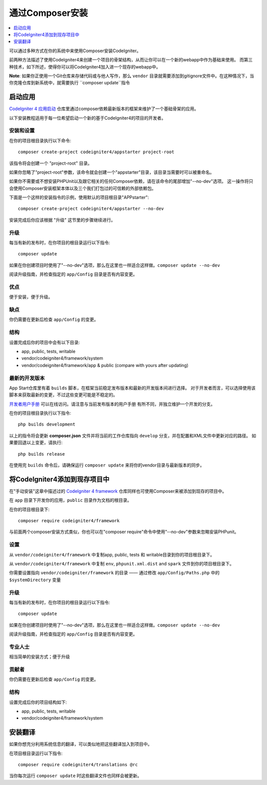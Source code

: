 通过Composer安装
###############################################################################

.. contents::
    :local:
    :depth: 1

可以通过多种方式在你的系统中来使用Composer安装CodeIgniter。

前两种方法描述了使用CodeIgniter4来创建一个项目的骨架结构，从而让你可以在一个新的webapp中作为基础来使用。
而第三种技术，如下所述，使得你可以将CodeIgniter4加入进一个现存的webapp中。

**Note**: 如果你正使用一个Git仓库来存储代码或与他人写作，那么 ``vendor`` 目录就需要添加到gitignore文件中。在这种情况下，当你克隆仓库到新系统中，就需要执行 ``composer update``指令

启动应用
============================================================

`CodeIgniter 4 应用启动 <https://github.com/codeigniter4/appstarter>`_
仓库里通过composer依赖最新版本的框架来维护了一个基础骨架的应用。

以下安装教程适用于每一位希望启动一个新的基于CodeIgniter4的项目的开发者。

安装和设置
-------------------------------------------------------

在你的项目根目录执行以下命令::

    composer create-project codeigniter4/appstarter project-root

该指令将会创建一个 "project-root" 目录。

如果你忽略了"project-root"参数，该命令就会创建一个"appstarter"目录，该目录当需要时可以被重命名。

如果你不需要或不想安装PHPUnit以及跟它相关的任何Composer依赖，请在该命令的尾部增加"--no-dev"选项。
这一操作将只会使用Composer安装框架本体以及三个我们打包过的可信赖的外部依赖包。

下面是一个这样的安装指令的示例，使用默认的项目根目录"APPstarter"::

    composer create-project codeigniter4/appstarter --no-dev

安装完成后你应该根据 "升级" 这节里的步骤继续进行。

升级
-------------------------------------------------------

每当有新的发布时，在你项目的根目录运行以下指令::

    composer update 

如果在你创建项目时使用了"--no-dev"选项，那么在这里也一样适合这样做。``composer update --no-dev``

阅读升级指南，并检查指定的 ``app/Config`` 目录是否有内容变更。

优点
-------------------------------------------------------

便于安装，便于升级。

缺点
-------------------------------------------------------

你仍需要在更新后检查 ``app/Config`` 的变更。

结构
-------------------------------------------------------

设置完成后你的项目中会有以下目录:

- app, public, tests, writable 
- vendor/codeigniter4/framework/system
- vendor/codeigniter4/framework/app & public (compare with yours after updating)

最新的开发版本
-------------------------------------------------------

App Start仓库里有着 ``builds`` 脚本，在框架当前稳定发布版本和最新的开发版本间进行选择。
对于开发者而言，可以选择使用该脚本来获取最新的变更，不过这些变更可能是不稳定的。

`开发者用户手册 <https://codeigniter4.github.io/CodeIgniter4/>`_ 可以在线访问。请注意与当前发布版本的用户手册
有所不同，并独立维护一个开发的分支。

在你的项目根目录执行以下指令::

    php builds development

以上的指令将会更新 **composer.json** 文件并将当前的工作仓库指向 ``develop`` 分支，并在配置和XML文件中更新对应的路径。
如果要回退以上变更，请执行::

    php builds release

在使用完 ``builds`` 命令后，请确保运行 ``composer update`` 来将你的vendor目录与最新版本的同步。

将CodeIgniter4添加到现存项目中
============================================================

在"手动安装"这章中描述过的 `CodeIgniter 4 framework <https://github.com/codeigniter4/framework>`_
仓库同样也可使用Composer来被添加到现存的项目中。

在 ``app`` 目录下开发你的应用，``public`` 目录作为文档的根目录。

在你的项目根目录下::

    composer require codeigniter4/framework

与前面两个composer安装方式类似，你也可以在"composer require"命令中使用"--no-dev"参数来忽略安装PHPunit。

设置
-------------------------------------------------------

从 ``vendor/codeigniter4/framework`` 中复制app, public, tests 和 writable目录到你的项目根目录下。

从 ``vendor/codeigniter4/framework`` 中复制 ``env``, ``phpunit.xml.dist`` and ``spark`` 文件到你的项目根目录下。

你需要设置指向 ``vendor/codeigniter/framework`` 的目录 —— 通过修改 ``app/Config/Paths.php`` 中的 ``$systemDirectory`` 变量


升级
-------------------------------------------------------

每当有新的发布时，在你项目的根目录运行以下指令::

    composer update

如果在你创建项目时使用了"--no-dev"选项，那么在这里也一样适合这样做。``composer update --no-dev``

阅读升级指南，并检查指定的 ``app/Config`` 目录是否有内容变更。

专业人士
-------------------------------------------------------

相当简单的安装方式；便于升级

贡献者
-------------------------------------------------------

你仍需要在更新后检查 ``app/Config`` 的变更。

结构
-------------------------------------------------------

设置完成后你的项目结构如下:

- app, public, tests, writable 
- vendor/codeigniter4/framework/system


安装翻译
============================================================

如果你想充分利用系统信息的翻译，可以类似地把这些翻译加入到项目中。

在项目根目录运行以下指令::

    composer require codeigniter4/translations @rc

当你每次运行 ``composer update`` 时这些翻译文件也同样会被更新。
